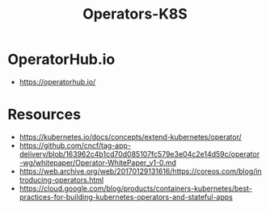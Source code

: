 :PROPERTIES:
:ID:       240c4c11-3782-471b-b855-22e2e123b1af
:END:
#+title: Operators-K8S
#+filetags: :k8s:

* OperatorHub.io
- https://operatorhub.io/
* Resources
- https://kubernetes.io/docs/concepts/extend-kubernetes/operator/
- https://github.com/cncf/tag-app-delivery/blob/163962c4b1cd70d085107fc579e3e04c2e14d59c/operator-wg/whitepaper/Operator-WhitePaper_v1-0.md
- https://web.archive.org/web/20170129131616/https://coreos.com/blog/introducing-operators.html
- https://cloud.google.com/blog/products/containers-kubernetes/best-practices-for-building-kubernetes-operators-and-stateful-apps
